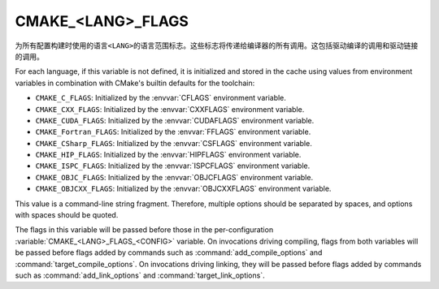 CMAKE_<LANG>_FLAGS
------------------

为所有配置构建时使用的语言\ ``<LANG>``\ 的语言范围标志。这些标志将传递给编译器的所有调用。\
这包括驱动编译的调用和驱动链接的调用。

For each language, if this variable is not defined, it is initialized
and stored in the cache using values from environment variables in
combination with CMake's builtin defaults for the toolchain:

* ``CMAKE_C_FLAGS``:
  Initialized by the :envvar:`CFLAGS` environment variable.
* ``CMAKE_CXX_FLAGS``:
  Initialized by the :envvar:`CXXFLAGS` environment variable.
* ``CMAKE_CUDA_FLAGS``:
  Initialized by the :envvar:`CUDAFLAGS` environment variable.
* ``CMAKE_Fortran_FLAGS``:
  Initialized by the :envvar:`FFLAGS` environment variable.
* ``CMAKE_CSharp_FLAGS``:
  Initialized by the :envvar:`CSFLAGS` environment variable.
* ``CMAKE_HIP_FLAGS``:
  Initialized by the :envvar:`HIPFLAGS` environment variable.
* ``CMAKE_ISPC_FLAGS``:
  Initialized by the :envvar:`ISPCFLAGS` environment variable.
* ``CMAKE_OBJC_FLAGS``:
  Initialized by the :envvar:`OBJCFLAGS` environment variable.
* ``CMAKE_OBJCXX_FLAGS``:
  Initialized by the :envvar:`OBJCXXFLAGS` environment variable.

This value is a command-line string fragment. Therefore, multiple options
should be separated by spaces, and options with spaces should be quoted.

The flags in this variable will be passed before those in the
per-configuration :variable:`CMAKE_<LANG>_FLAGS_<CONFIG>` variable.
On invocations driving compiling, flags from both variables will be passed
before flags added by commands such as :command:`add_compile_options` and
:command:`target_compile_options`. On invocations driving linking,
they will be passed before flags added by commands such as
:command:`add_link_options` and :command:`target_link_options`.
